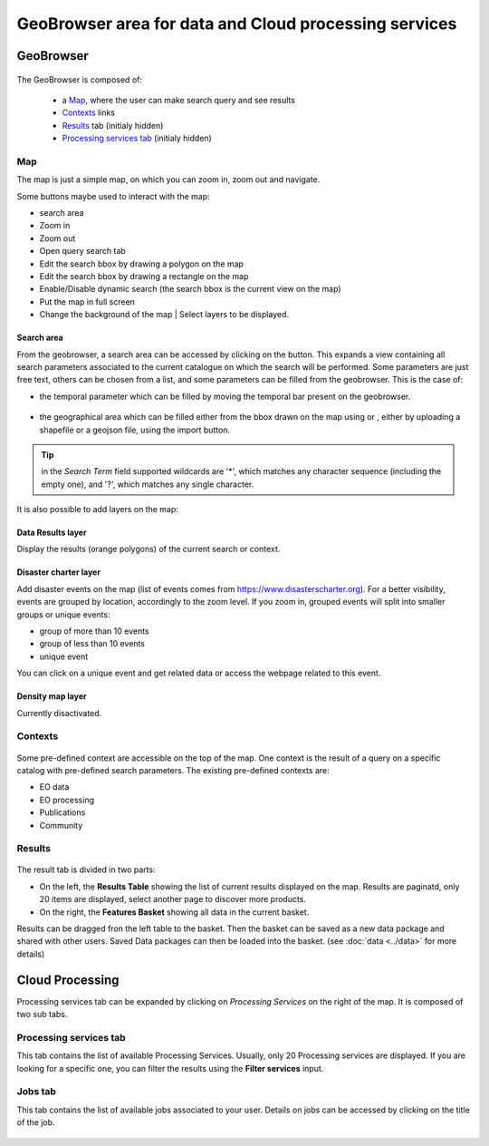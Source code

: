 GeoBrowser area for data and Cloud processing services
======================================================

GeoBrowser
----------

.. figure:: ../../includes/geobrowser.png
	:figclass: img-border img-max-width


The GeoBrowser is composed of:

	- a `Map`_, where the user can make search query and see results
	- `Contexts`_ links
	- `Results`_ tab (initialy hidden)
	- `Processing services tab`_ (initialy hidden)

Map
~~~

The map is just a simple map, on which you can zoom in, zoom out and navigate.

Some buttons maybe used to interact with the map:

-  |geobrowser_button_search.png| search area
-  |geobrowser_button_plus.png| Zoom in
-  |geobrowser_button_minus.png| Zoom out
-  |geobrowser_button_query.png| Open query search tab
-  |geobrowser_button_polygon.png| Edit the search bbox by drawing a polygon on the map
-  |geobrowser_button_recbox.png| Edit the search bbox by drawing a rectangle on the map
-  |geobrowser_button_dynamicsearch.png| Enable/Disable dynamic search (the search bbox is the current view on the map)
-  |geobrowser_button_fullscreen.png| Put the map in full screen
-  |geobrowser_button_layers.png| Change the background of the map | Select layers to be displayed.


Search area
***********
From the geobrowser, a search area can be accessed by clicking on the |geobrowser_button_search.png| button. This expands a view containing all search parameters associated to the current catalogue on which the search will be performed.
Some parameters are just free text, others can be chosen from a list, and some parameters can be filled from the geobrowser. This is the case of:

- the temporal parameter which can be filled by moving the temporal bar present on the geobrowser.

.. figure:: ../../includes/geobrowser_timebar.png
	:figclass: img-border img-max-width

- the geographical area which can be filled either from the bbox drawn on the map using |geobrowser_button_polygon.png| or |geobrowser_button_recbox.png|, either by uploading a shapefile or a geojson file, using the import button.

.. tip:: in the *Search Term* field supported wildcards are '*', which matches any character sequence (including the empty one), and '?', which matches any single character.

It is also possible to add layers on the map:

Data Results layer
******************

Display the results (orange polygons) of the current search or context.

Disaster charter layer
**********************

Add disaster events on the map (list of events comes from https://www.disasterscharter.org).
For a better visibility, events are grouped by location, accordingly to the zoom level. If you zoom in, grouped events will split into smaller groups or unique events:

-  |geobrowser_disaster_big_group.png| group of more than 10 events
-  |geobrowser_disaster_small_group.png| group of less than 10 events
-  |geobrowser_disaster_event.png| unique event

You can click on a unique event and get related data or access the webpage related to this event.


Density map layer
*****************

Currently disactivated.


Contexts
~~~~~~~~

.. figure:: ../../includes/geobrowser_contexts.png
	:figclass: img-border

Some pre-defined context are accessible on the top of the map.
One context is the result of a query on a specific catalog with pre-defined search parameters.
The existing pre-defined contexts are:

- EO data
- EO processing
- Publications
- Community

Results
~~~~~~~

.. figure:: ../../includes/geobrowser_resulttab.png
	:figclass: img-border img-max-width

The result tab is divided in two parts:

- On the left, the **Results Table** showing the list of current results displayed on the map. Results are paginatd, only 20 items are displayed, select another page to discover more products.
- On the right, the **Features Basket** showing all data in the current basket.

Results can be dragged fron the left table to the basket. Then the basket can be saved as a new data package and shared with other users.
Saved Data packages can then be loaded into the basket. (see :doc:`data <../data>` for more details)


Cloud Processing
----------------

Processing services tab can be expanded by clicking on *Processing Services* on the right of the map.
It is composed of two sub tabs.

Processing services tab
~~~~~~~~~~~~~~~~~~~~~~~

This tab contains the list of available Processing Services. Usually, only 20 Processing services are displayed. If you are looking for a specific one, you can filter the results using the **Filter services** input.

Jobs tab
~~~~~~~~

This tab contains the list of available jobs associated to your user.
Details on jobs can be accessed by clicking on the title of the job.

.. figure:: ../../includes/geobrowser_jobs.png
	:figclass: img-border


.. |geobrowser_button_query.png| image:: ../../includes/geobrowser_button_query.png
.. |geobrowser_button_plus.png| image:: ../../includes/geobrowser_button_plus.png
.. |geobrowser_button_minus.png| image:: ../../includes/geobrowser_button_minus.png
.. |geobrowser_button_search.png| image:: ../../includes/geobrowser_button_search.png
.. |geobrowser_button_polygon.png| image:: ../../includes/geobrowser_button_polygon.png
.. |geobrowser_button_recbox.png| image:: ../../includes/geobrowser_button_recbox.png
.. |geobrowser_button_dynamicsearch.png| image:: ../../includes/geobrowser_button_dynamicsearch.png
.. |geobrowser_button_fullscreen.png| image:: ../../includes/geobrowser_button_fullscreen.png
.. |geobrowser_button_layers.png| image:: ../../includes/geobrowser_button_layers.png
.. |geobrowser_disaster_big_group.png| image:: ../../includes/geobrowser_disaster_big_group.png
.. |geobrowser_disaster_small_group.png| image:: ../../includes/geobrowser_disaster_small_group.png
.. |geobrowser_disaster_event.png| image:: ../../includes/geobrowser_disaster_event.png
